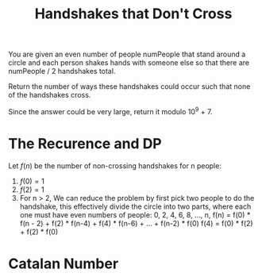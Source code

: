 #+title: Handshakes that Don't Cross

You are given an even number of people numPeople that stand around a circle and each person shakes hands with someone else so that there are numPeople / 2
handshakes total.

Return the number of ways these handshakes could occur such that none of the handshakes cross.

Since the answer could be very large, return it modulo 10^9 + 7.

* The Recurence and DP

  Let $f(n)$ be the number of non-crossing handshakes for n people:
  0. $f(0) = 1$
  1. $f(2) = 1$
  2. For n > 2, We can reduce the problem by first pick two people to do the handshake, this effectively divide the circle into two parts, where each one must
     have even numbers of people: 0, 2, 4, 6, 8, ..., n, f(n) = f(0) * f(n - 2) +  f(2) * f(n-4) + f(4) * f(n-6) + ... + f(n-2) * f(0)
     f(4) = f(0) * f(2) + f(2) * f(0)

* Catalan Number

  
